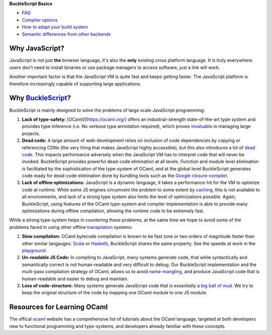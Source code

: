 **BuckleScript Basics**

-  `FAQ <./FAQ.md>`__

-  `Compiler options <./Compiler-options.md>`__

-  `How to adapt your build
   system <./How-to-adapt-your-build-system.md>`__

-  `Semantic differences from other
   backends <./Semantic-differences-from-other-backends.md>`__

Why JavaScript?
===============

JavaScript is not just **the** browser language, it's also the **only**
existing cross platform language. It is truly everywhere: users don't
need to install binaries or use package managers to access software,
just a link will work.

Another important factor is that the JavaScript VM is quite fast and
keeps getting faster. The JavaScript platform is therefore increasingly
capable of supporting large applications.

Why `BuckleScript <https://github.com/bloomberg/bucklescript>`__?
=================================================================

BuckleScript is mainly designed to solve the problems of large scale
JavaScript programming:

1. **Lack of type-safety:** [OCaml]((https://ocaml.org/) offers an
   industrial-strength state-of-the-art type system and provides type
   inference (i.e. No verbose type annotation required), which proves
   `invaluable <http://programmers.stackexchange.com/questions/215482/what-are-the-safety-benefits-of-a-type-system>`__
   in managing large projects.

2. **Dead code:** A large amount of web-development relies on inclusion
   of code dependencies by copying or referencing CDNs (the very thing
   that makes JavaScript highly accessible), but this also introduces a
   lot of `dead code <https://en.wikipedia.org/wiki/Dead_code>`__. This
   impacts performance adversely when the JavaScript VM has to interpret
   code that will never be invoked. BuckleScript provides powerful
   dead-code elimination at all levels. Function and module level
   elimination is facilitated by the sophistication of the type-system
   of OCaml, and at the global level BuckleScript generates code ready
   for dead-code elimination done by bundling tools such as the `Google
   closure-compiler <https://developers.google.com/closure/compiler/>`__.

3. **Lack of offline optimizations:** JavaScript is a dynamic language,
   it takes a performance-hit for the VM to optimize code at runtime.
   While some JS engines circumvent the problem to some extent by
   `caching <http://v8project.blogspot.com/2015/07/code-caching.html>`__,
   this is not available to all environments, and lack of a strong type
   system also limits the level of optimizations possible. Again,
   BuckleScript, using features of the OCaml type-system and compiler
   implementation is able to provide many optimizations during offline
   compilation, allowing the runtime code to be extremely fast.

While a strong type-system helps in countering these problems, at the
same time we hope to avoid some of the problems faced in using other
offline
`transpilation <https://github.com/jashkenas/coffeescript/wiki/list-of-languages-that-compile-to-js>`__
systems:

1. **Slow compilation:** OCaml bytecode compilation is known to be fast
   (one or two orders of magnitude faster than other similar langauges:
   `Scala <http://www.scala-lang.org/>`__ or
   `Haskell <https://www.haskell.org/>`__), BuckleScript shares the same
   property. See the speeds at work in the
   `playground <http://bloomberg.github.io/bucklescript/js-demo/>`__.

2. **Un-readable JS Code:** In compiling to JavaScript, many systems
   generate code, that while syntactically and semantically correct is
   not human-readable and very difficult to debug. Our BuckleScript
   implementation and the multi-pass compilation strategy of OCaml,
   allows us to avoid
   `name-mangling <https://en.wikipedia.org/wiki/Name_mangling>`__, and
   produce JavaScript code that is human-readable and easier to debug
   and maintain.

3. **Loss of code-structure:** Many systems generate JavaScript code
   that is essentially a `big ball of
   mud <https://en.wikipedia.org/wiki/Big_ball_of_mud>`__. We try to
   keep the original structure of the code by mapping one OCaml module
   to one JS module.

Resources for Learning OCaml
============================

The offical `ocaml <https://ocaml.org/>`__ website has a comprehensive
list of tutorials about the OCaml language, targeted at both developers
new to functional programming and type-systems, and developers already
familiar with these concepts.
